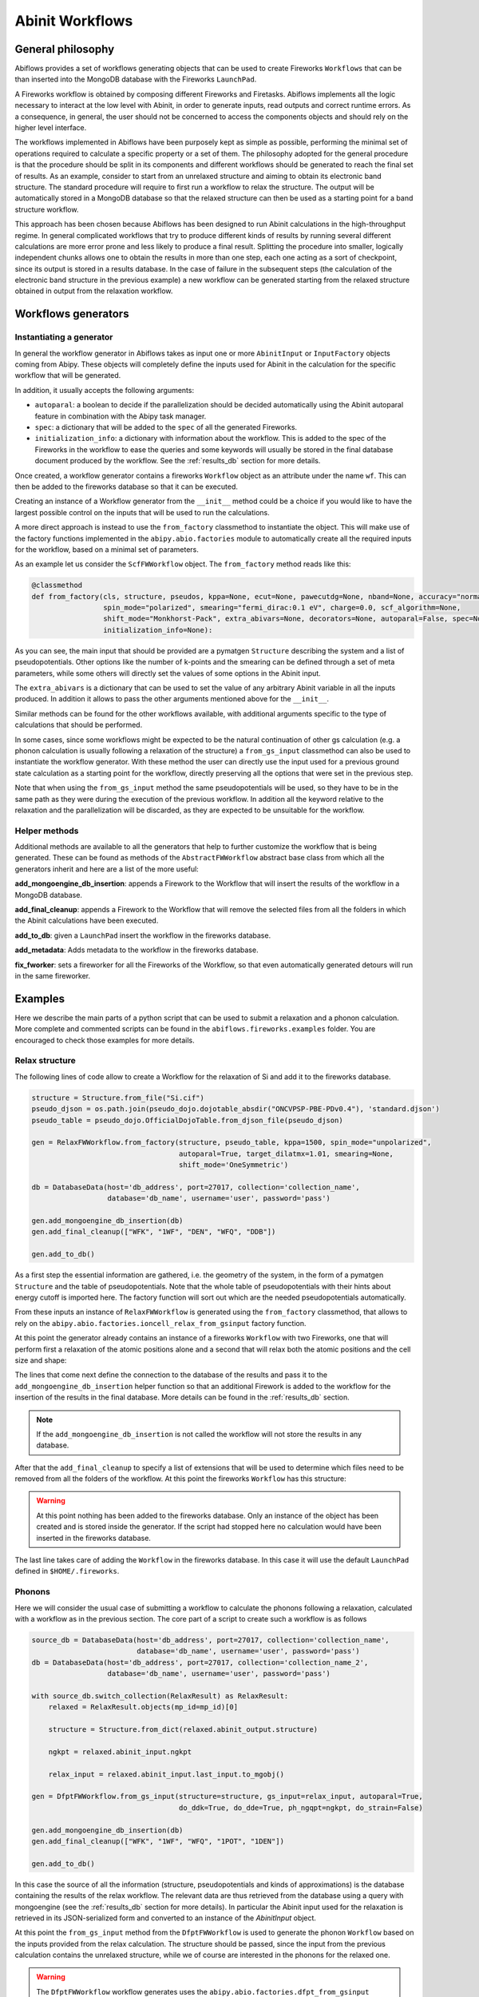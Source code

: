 .. _workflows:

================
Abinit Workflows
================

General philosophy
==================

Abiflows provides a set of workflows generating objects that can be used to create
Fireworks ``Workflows`` that can be than inserted into the MongoDB database
with the Fireworks ``LaunchPad``.

A Fireworks workflow is obtained by composing different Fireworks and Firetasks.
Abiflows implements all the logic necessary to interact at the low level
with Abinit, in order to generate inputs, read outputs and correct runtime errors.
As a consequence, in general, the user should not be concerned to access the components
objects and should rely on the higher level interface.

The workflows implemented in Abiflows have been purposely kept as simple as possible,
performing the minimal set of operations required to calculate a specific property or a set of them.
The philosophy adopted for the general procedure is that the procedure should be split
in its components and different workflows should be generated to reach the final set
of results. As an example, consider to start from an unrelaxed structure
and aiming to obtain its electronic band structure. The standard procedure will require to first
run a workflow to relax the structure. The output will be automatically stored in a
MongoDB database so that the relaxed structure can then be used as a starting point for
a band structure workflow.

This approach has been chosen because Abiflows has been designed to run Abinit calculations in
the high-throughput regime. In general complicated workflows that try to produce different kinds
of results by running several different calculations are more error prone and less likely to
produce a final result. Splitting the procedure into smaller, logically independent chunks
allows one to obtain the results in more than one step, each one acting as a sort of checkpoint,
since its output is stored in a results database. In the case of failure in the subsequent steps
(the calculation of the electronic band structure in the previous example) a new workflow can be
generated starting from the relaxed structure obtained in output from the relaxation workflow.

Workflows generators
====================

Instantiating a generator
-------------------------

In general the workflow generator in Abiflows takes as input one or more
``AbinitInput`` or ``InputFactory`` objects coming from Abipy. These objects will completely
define the inputs used for Abinit in the calculation for the specific workflow that
will be generated.

In addition, it usually accepts the following arguments:

* ``autoparal``: a boolean to decide if the parallelization should be decided
  automatically using the Abinit autoparal feature in combination with the
  Abipy task manager.
* ``spec``: a dictionary that will be added to the ``spec`` of all the generated
  Fireworks.
* ``initialization_info``: a dictionary with information about the workflow.
  This is added to the spec of the Fireworks in the workflow to ease the queries
  and some keywords will usually be stored in the final database document
  produced by the workflow. See the :ref:`results_db` section for more details.

Once created, a workflow generator contains a fireworks ``Workflow`` object
as an attribute under the name ``wf``. This can then be added to the fireworks database
so that it can be executed.

Creating an instance of a Workflow generator from the ``__init__`` method could
be a choice if you would like to have the largest possible control on the inputs
that will be used to run the calculations.

A more direct approach is instead to use the ``from_factory`` classmethod to
instantiate the object. This will make use of the factory functions implemented
in the ``abipy.abio.factories`` module to automatically create all the required
inputs for the workflow, based on a minimal set of parameters.

As an example let us consider the ``ScfFWWorkflow`` object. The ``from_factory``
method reads like this:

.. code-block:: python

    @classmethod
    def from_factory(cls, structure, pseudos, kppa=None, ecut=None, pawecutdg=None, nband=None, accuracy="normal",
                     spin_mode="polarized", smearing="fermi_dirac:0.1 eV", charge=0.0, scf_algorithm=None,
                     shift_mode="Monkhorst-Pack", extra_abivars=None, decorators=None, autoparal=False, spec=None,
                     initialization_info=None):

As you can see, the main input that should be provided are a pymatgen ``Structure``
describing the system and a list of pseudopotentials. Other options like the number
of k-points and the smearing can be defined through a set of meta parameters, while
some others will directly set the values of some options in the Abinit input.

The ``extra_abivars`` is a dictionary that can be used to set the value of any arbitrary
Abinit variable in all the inputs produced. In addition it allows to pass the other
arguments mentioned above for the ``__init__``.

Similar methods can be found for the other workflows available, with additional arguments
specific to the type of calculations that should be performed.

In some cases, since some workflows might be expected to be the natural continuation
of other gs calculation (e.g. a phonon calculation is usually following a relaxation
of the structure) a ``from_gs_input`` classmethod can also be used to instantiate the
workflow generator. With these method the user can directly use the input used for a
previous ground state calculation as a starting point for the workflow, directly
preserving all the options that were set in the previous step.

Note that when using the ``from_gs_input`` method the same pseudopotentials will be
used, so they have to be in the same path as they were during the execution of the
previous workflow. In addition all the keyword relative to the relaxation and the
parallelization will be discarded, as they are expected to be unsuitable for the
workflow.

Helper methods
--------------

Additional methods are available to all the generators that help to further customize
the workflow that is being generated. These can be found as methods of the ``AbstractFWWorkflow``
abstract base class from which all the generators inherit and here are a list of the
more useful:

**add_mongoengine_db_insertion**: appends a Firework to the Workflow that will insert the
results of the workflow in a MongoDB database.

**add_final_cleanup**: appends a Firework to the Workflow that will remove the selected
files from all the folders in which the Abinit calculations have been executed.

**add_to_db**: given a ``LaunchPad`` insert the workflow in the fireworks database.

**add_metadata**: Adds metadata to the workflow in the fireworks database.

**fix_fworker**: sets a fireworker for all the Fireworks of the Workflow, so that even
automatically generated detours will run in the same fireworker.

.. _examples_wf:

Examples
========

Here we describe the main parts of a python script that can be used to submit a relaxation
and a phonon calculation. More complete and commented scripts can be found in the
``abiflows.fireworks.examples`` folder. You are encouraged to check those examples for
more details.

Relax structure
---------------

The following lines of code allow to create a Workflow for the relaxation of Si and add it
to the fireworks database.

.. code-block:: python

    structure = Structure.from_file("Si.cif")
    pseudo_djson = os.path.join(pseudo_dojo.dojotable_absdir("ONCVPSP-PBE-PDv0.4"), 'standard.djson')
    pseudo_table = pseudo_dojo.OfficialDojoTable.from_djson_file(pseudo_djson)

    gen = RelaxFWWorkflow.from_factory(structure, pseudo_table, kppa=1500, spin_mode="unpolarized",
                                       autoparal=True, target_dilatmx=1.01, smearing=None,
                                       shift_mode='OneSymmetric')

    db = DatabaseData(host='db_address', port=27017, collection='collection_name',
                      database='db_name', username='user', password='pass')

    gen.add_mongoengine_db_insertion(db)
    gen.add_final_cleanup(["WFK", "1WF", "DEN", "WFQ", "DDB"])

    gen.add_to_db()

As a first step the essential information are gathered, i.e. the geometry of the system, in the
form of a pymatgen ``Structure`` and the table of pseudopotentials. Note that the whole table
of pseudopotentials with their hints about energy cutoff is imported here. The factory function
will sort out which are the needed pseudopotentials automatically.

From these inputs an instance of ``RelaxFWWorkflow`` is generated using  the ``from_factory``
classmethod, that allows to rely on the ``abipy.abio.factories.ioncell_relax_from_gsinput``
factory function.

At this point the generator already contains an instance of a fireworks ``Workflow`` with
two Fireworks, one that will perform first a relaxation of the atomic positions alone and
a second that will relax both the atomic positions and the cell size and shape:

.. image:: _static/relax_wf_only_relax.png
    :width: 160px
    :align: center
    :alt: relax diagram

The lines that come next define the connection to the database of the results and pass it to
the ``add_mongoengine_db_insertion`` helper function so that an additional Firework is added
to the workflow for the insertion of the results in the final database. More details can
be found in the :ref:`results_db` section.

.. note::

    If the ``add_mongoengine_db_insertion`` is not called the workflow will not store the
    results in any database.


After that the ``add_final_cleanup`` to specify a list of extensions that will be used to
determine which files need to be removed from all the folders of the workflow. At this point
the fireworks ``Workflow`` has this structure:

.. image:: _static/relax_wf_full.png
    :width: 160px
    :align: center
    :alt: relax diagram

.. warning::
    At this point nothing has been added to the fireworks database. Only an instance of the object
    has been created and is stored inside the generator. If the script had stopped here no
    calculation would have been inserted in the fireworks database.

The last line takes care of adding the ``Workflow`` in the fireworks database. In this case it will
use the default ``LaunchPad`` defined in ``$HOME/.fireworks``.

.. _examples_wf_phonons:


Phonons
-------

Here we will consider the usual case of submitting a workflow to calculate the phonons following
a relaxation, calculated with a workflow as in the previous section. The core part of a script
to create such a workflow is as follows

.. code-block:: python

    source_db = DatabaseData(host='db_address', port=27017, collection='collection_name',
                             database='db_name', username='user', password='pass')
    db = DatabaseData(host='db_address', port=27017, collection='collection_name_2',
                      database='db_name', username='user', password='pass')

    with source_db.switch_collection(RelaxResult) as RelaxResult:
        relaxed = RelaxResult.objects(mp_id=mp_id)[0]

        structure = Structure.from_dict(relaxed.abinit_output.structure)

        ngkpt = relaxed.abinit_input.ngkpt

        relax_input = relaxed.abinit_input.last_input.to_mgobj()

    gen = DfptFWWorkflow.from_gs_input(structure=structure, gs_input=relax_input, autoparal=True,
                                       do_ddk=True, do_dde=True, ph_ngqpt=ngkpt, do_strain=False)

    gen.add_mongoengine_db_insertion(db)
    gen.add_final_cleanup(["WFK", "1WF", "WFQ", "1POT", "1DEN"])

    gen.add_to_db()

In this case the source of all the information (structure, pseudopotentials and kinds of approximations)
is the database containing the results of the relax workflow. The relevant data are thus retrieved
from the database using a query with mongoengine (see the :ref:`results_db` section for more details).
In particular the Abinit input used for the relaxation is retrieved in its JSON-serialized form
and converted to an instance of the `AbinitInput` object.

At this point the ``from_gs_input`` method from the ``DfptFWWorkflow`` is used to generate the
phonon ``Workflow`` based on the inputs provided from the relax calculation. The structure should
be passed, since the input from the previous calculation contains the unrelaxed structure,
while we of course are interested in the phonons for the relaxed one.

.. warning::

    The ``DfptFWWorkflow`` workflow generates uses the ``abipy.abio.factories.dfpt_from_gsinput``
    factory function to generate all the required perturbations. To do this Abinit is called in the
    background to determine the minimal set of perturbations that need to be calculated. To do this
    Abinit should available through the task manager to Abipy. An instance of the ``TaskManager``
    can be passed to the ``from_gs_input`` and ``from_factory`` methods, if needed.

The last steps are the same as in the previous example, except for the list of files that needs
to be cleaned up.

Workflows list
==============

Here we present a list of the workflows available in Abiflows with a short description.

SCF
---

Generator: :class:`abiflows.fireworks.workflows.abinit_workflows.ScfFWWorkflow`.

A simple workflow composed by a single self-consistent calculation.

SCF + NSCF
----------

Generator: :class:`abiflows.fireworks.workflows.abinit_workflows.NscfFWWorkflow`.

A workflow composed by two Fireworks, the first performing a self-consistent calculation
and the second a non-self-consistent one based on the density calculated in the first
step.

Generic input
-------------

Generator: :class:`abiflows.fireworks.workflows.abinit_workflows.InputFWWorkflow`.

A simple workflow composed by a single step that runs abinit with the specified ``AbinitInput``
object, that could contain an arbitrary input.

Relax
-----

Generator: :class:`abiflows.fireworks.workflows.abinit_workflows.RelaxFWWorkflow`.

A workflow to perform the geometry optimization of a structure. By default it will be
composed by two steps: the first relaxes only the atomic positions and the second
relaxes both the atomic position and the cell size and shape.

The first step could be disabled and the workflow also allows to specify a final value
for ``dilatmx``. This will trigger the generation of additional steps in the workflow
until the structure is relaxed with the specified value of ``dilatmx``.

Phonons
-------

Generators: :class:`abiflows.fireworks.workflows.abinit_workflows.PhononFWWorkflow`,
:class:`abiflows.fireworks.workflows.abinit_workflows.PhononFullFWWorkflow`.

A workflow to perform the calculation of phonons on a list or on a regular grid of q-points.
First a SCF calculation is performed to obtain the wave functions and then all the different
perturbations are calculated. NSCF calculation to obtain the wave functions at K+Q (WFQ files)
will be automatically generated, if needed. The results are finally collected in a single
DDB file using ``mrgddb``.

The workflow also allow to calculate the perturbations with respect to the electric field,
that are required to obtain the correct LO-TO splitting at :math:`\Gamma`.

``PhononFWWorkflow`` and ``PhononFullFWWorkflow`` differ only in the fact that the former
generates the perturbations at run time, while the latter generates them when the workflow
is generated.

The phonons can also be also calculated using the ``DfptFWWorkflow`` (see the
:ref:`dfpt_workflow` section). In the future ``DfptFWWorkflow`` may supersede
the ``PhononFWWorkflow`` generator.

DTE
---

Generator: :class:`abiflows.fireworks.workflows.abinit_workflows.DteFWWorkflow`.

Workflow that allows to calculate the third order derivatives with respect to electric field and
atomic position in DFPT to obtain the non-linear optical susceptibilities of a material.

First a SCF calculation is performed to obtain the wave functions and then all the different
perturbations are calculated. These may include the derivatives with respect to the electric
field and the phonons at :math:`\Gamma`. With these is will use the N+1 theorem to calculate
the third order derivatives. The results are finally collected in a single
DDB file using ``mrgddb``.

Note that Abinit has some limitations with respect to the approximations that can be used in this
workflow. Check if this is compatible with those that you plan to use.

The third order derivatives can also be also calculated using the ``DfptFWWorkflow`` (see the
:ref:`dfpt_workflow` section). In the future ``DfptFWWorkflow`` may supersede
the ``DteFWWorkflow`` generator.

.. _dfpt_workflow:

DFPT
----

Generator: :class:`abiflows.fireworks.workflows.abinit_workflows.DfptFWWorkflow`.

Workflow that allows to calculate most of the perturbations available in Abinit with DFPT.
In particular these include:

* first order derivatives with respect to the atomic positions.
* first order derivatives with respect to the strain.
* first order derivatives with respect to the electric field.
* third order derivatives with respect to the atomic positions and electric field.

From these it is possible to obtain the following quantities:

* phonons
* dielectric tensor
* elastic tensor
* piezoelectric tensor
* non-linear optical susceptibilities

The workflow is organized as show in the following schematic figure:

.. image:: _static/dfpt_workflow.png
    :width: 600px
    :align: center
    :alt: DFPT diagram

First a SCF calculation is performed to obtain the wave functions and then all the different
perturbations are calculated. NSCF calculation to obtain the wave functions at K+Q (WFQ files)
will be automatically generated, if needed. The results are finally collected in a single
DDB file using ``mrgddb``.

Limitations
===========

Having to deal with high-throughput calculations and to interact with a database to handle
the calculations necessarily leads to some limitations of the options that can be implemented
and the functionalities that can be exploited. Here we list a few limitations that you might
encounter while using Abiflows.

Pseudopotentials
----------------

The ``AbinitInput`` object needs to know the full path to the pseudopotential. So, in the
current implementation, when creating a workflow and serializing it to store it into the
fireworks database, the reference is the absolute path to the pseudopotential file.
For this reason the pseudopotentials files should not be moved during the execution of a
workflow. In addition, if you are running simulation from different clusters and
using a common fireworks database the fetching of list of Fireworks with the commands
like ``lpad get_fws`` may fail if the paths for the pseudopotentials are the same in
the two clusters.

While this does not present any problem for running workflow on several cluster at the
same time, if possible, it is preferable to have the pseudopotential stored in the
same absolute path across the different clusters.

Files accessibility
-------------------

Another limitation related to the possibility of running workflows from a single fireworks
database on different clusters is that, given their usually large size, we do not support
in any way the copy of dependency files (e.g. wavefunctions, densities) from one cluster to another.

This means that a workflow is expected to be executed on the same cluster, or at least on machines
that have access to a shared file system. For this reason, if you are using multiple clusters
without a common file system it is important to use the ``fix_worker`` helper method as
shown in the :ref:`examples_wf`. This will ensure that all the Fireworks are executed on the same
worker.

Fireworks offline mode
----------------------

The fireworks `offline mode <https://materialsproject.github.io/fireworks/offline_tutorial.html>`_
is not fully supported in Abiflows. In some tasks it is necessary to access to the fireworks
database to get global information about the whole workflow.
This is the case for example for the database insertion and the cleanup tasks.

If you are forced to run in offline mode due to constraints in your cluster connectivity you have
to make sure that at least the short jobs that run on one core are executed on a machine that can
connect to the database, like the front end. This should not have a large impact since these are
not jobs running DFT calculations.

One way of achieving this is to create two ``my_workers.yaml`` files with specific queries, e.g.:

.. code-block:: yaml

    name: worker_cluster
    category: ''
    params: null
    query: '{"$or": [{"spec._queueadapter.ntasks": {"$exists": false}}, {"spec._queueadapter.ntasks": {"$gt": 1}}]}'

.. code-block:: yaml

    name: worker_front_end
    category: ''
    params: null
    query: '{"spec._queueadapter.ntasks": 1}'

Note that using the same name for the worker here is fine as well, since the two queries do not overlap.
This might be necessary if you are using explicitly setting the name of the fworker for the all
the fireworks of the workflow.
